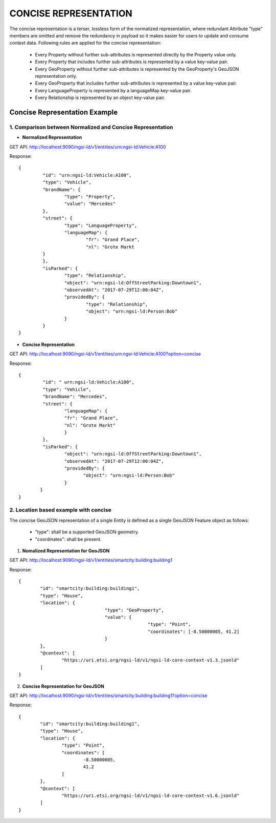 ***********************
CONCISE REPRESENTATION
***********************

The concise representation is a terser, lossless form of the normalized representation, where redundant Attribute "type" members are omitted and remove the redundancy in payload so it makes easier for users to update and consume context data.
Following rules are applied for the concise representation:
 • Every Property without further sub-attributes is represented directly by the Property value only.
 • Every Property that includes further sub-attributes is represented by a value key-value pair.
 • Every GeoProperty without further sub-attributes is represented by the GeoProperty's GeoJSON representation only.
 • Every GeoProperty that includes further sub-attributes is represented by a value key-value pair.
 • Every LanguageProperty is represented by a languageMap key-value pair.
 • Every Relationship is represented by an object key-value pair.

Concise Representation Example
###############################

1. Comparison between Normalized and Concise Representation
------------------------------------------------------------

- **Normalized Representation**

GET API: http://localhost:9090/ngsi-ld/v1/entities/urn:ngsi-ld:Vehicle:A100

Response:
::	
	{
		 "id": "urn:ngsi-ld:Vehicle:A100",
		 "type": "Vehicle",
		 "brandName": {
			 "type": "Property",
			 "value": "Mercedes"
		 },
		 "street": {
			 "type": "LanguageProperty",
			 "languageMap": {
				 "fr": "Grand Place",
				 "nl": "Grote Markt
		 }
		 },
		 "isParked": {
			 "type": "Relationship",
			 "object": "urn:ngsi-ld:OffStreetParking:Downtown1",
			 "observedAt": "2017-07-29T12:00:04Z",
			 "providedBy": {
				 "type": "Relationship",
				 "object": "urn:ngsi-ld:Person:Bob"
			 }
		 }
	}

- **Concise Representation**

GET API: http://localhost:9090/ngsi-ld/v1/entities/urn:ngsi-ld:Vehicle:A100?option=concise

Response:
::
	{
		 "id": " urn:ngsi-ld:Vehicle:A100",
		 "type": "Vehicle",
		 "brandName": "Mercedes",
		 "street": {
			 "languageMap": {
			 "fr": "Grand Place",
			 "nl": "Grote Markt"
			 }
		 },
		 "isParked": {
			 "object": "urn:ngsi-ld:OffStreetParking:Downtown1",
			 "observedAt": "2017-07-29T12:00:04Z",
			 "providedBy": {
				"object": "urn:ngsi-ld:Person:Bob"
			 }
		}
	}

2. Location based example with concise
---------------------------------------

The concise GeoJSON representation of a single Entity is defined as a single GeoJSON Feature object as follows:

 - "type": shall be a supported GeoJSON geometry.
 - "coordinates": shall be present.

1. **Nomalized Representation for GeoJSON**

GET API: http://localhost:9090/ngsi-ld/v1/entities/smartcity:building:building1

Response:
::
	{
		"id": "smartcity:building:building1",
		"type": "House",
		"location": {
					"type": "GeoProperty",
					"value": {
							"type": "Point",
							"coordinates": [-8.50000005, 41.2]
					}
		},
		"@context": [
			"https://uri.etsi.org/ngsi-ld/v1/ngsi-ld-core-context-v1.3.jsonld"
		]
	}

2. **Concise Representation for GeoJSON**

GET API: http://localhost:9090/ngsi-ld/v1/entities/smartcity:building:building1?option=concise

Response:
::
	{
		"id": "smartcity:building:building1",
		"type": "House",
		"location": {
			"type": "Point",
			"coordinates": [
				-8.50000005,
				41.2
			]
		},
		"@context": [
			"https://uri.etsi.org/ngsi-ld/v1/ngsi-ld-core-context-v1.6.jsonld"
		]
	}
